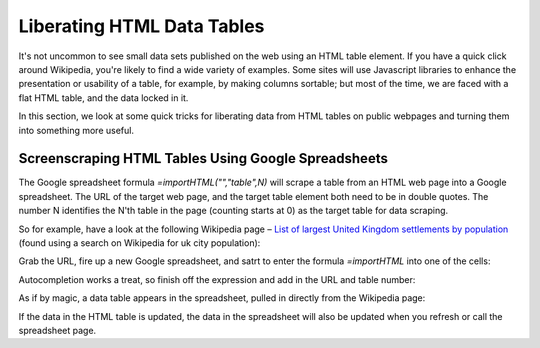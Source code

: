 Liberating HTML Data Tables
===========================

It's not uncommon to see small data sets published on the web using an HTML table element. If you have a quick click around Wikipedia, you're likely to find a wide variety of examples. Some sites will use Javascript libraries to enhance the presentation or usability of a table, for example, by making columns sortable; but most of the time, we are faced with a flat HTML table, and the data locked in it.

In this section, we look at some quick tricks for liberating data from HTML tables on public webpages and turning them into something more useful.

Screenscraping HTML Tables Using Google Spreadsheets
----------------------------------------------------

The Google spreadsheet formula *=importHTML("","table",N)* will scrape a table from an HTML web page into a Google spreadsheet. The URL of the target web page, and the target table element both need to be in double quotes. The number N identifies the N'th table in the page (counting starts at 0) as the target table for data scraping.

So for example, have a look at the following Wikipedia page – `List of largest United Kingdom settlements by population 
<http://en.wikipedia.org/wiki/List_of_largest_United_Kingdom_settlements_by_population>`_ (found using a search on Wikipedia for uk city population):

.. image:: images/wikipediaTable.jpg

Grab the URL, fire up a new Google spreadsheet, and satrt to enter the formula *=importHTML* into one of the cells:

.. image:: images/gssImportForumula.jpg

Autocompletion works a treat, so finish off the expression and add in the URL and table number:

.. image:: images/gssImportForumulaFull.jpg

  =ImportHtml("http://en.wikipedia.org/wiki/List_of_largest_United_Kingdom_settlements_by_population","table",1)

As if by magic, a data table appears in the spreadsheet, pulled in directly from the Wikipedia page:

.. image:: images/importedHTMLTable.jpg

If the data in the HTML table is updated, the data in the spreadsheet will also be updated when you refresh or call the spreadsheet page.

